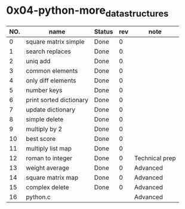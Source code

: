 

* 0x04-python-more_data_structures

|-----+-------------------------+--------+-----+----------------|
| NO. | name                    | Status | rev | note           |
|-----+-------------------------+--------+-----+----------------|
|   0 | square matrix simple    | Done   |   0 |                |
|   1 | search replaces         | Done   |   0 |                |
|   2 | uniq add                | Done   |   0 |                |
|   3 | common elements         | Done   |   0 |                |
|   4 | only diff elements      | Done   |   0 |                |
|   5 | number keys             | Done   |   0 |                |
|   6 | print sorted dictionary | Done   |   0 |                |
|   7 | update dictionary       | Done   |   0 |                |
|   8 | simple delete           | Done   |   0 |                |
|   9 | multiply by 2           | Done   |   0 |                |
|  10 | best score              | Done   |   0 |                |
|  11 | multiply list map       | Done   |   0 |                |
|  12 | roman to integer        | Done   |   0 | Technical prep |
|  13 | weight average          | Done   |   0 | Advanced       |
|  14 | square matrix map       | Done   |   0 | Advanced       |
|  15 | complex delete          | Done   |   0 | Advanced       |
|  16 | python.c                |        |     | Advanced       |
|-----+-------------------------+--------+-----+----------------|


